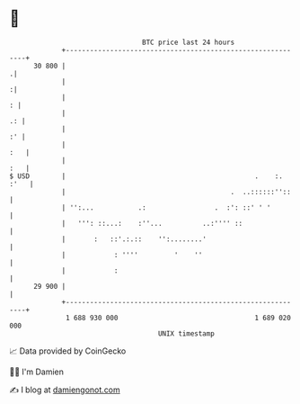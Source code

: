 * 👋

#+begin_example
                                    BTC price last 24 hours                    
                +------------------------------------------------------------+ 
         30 800 |                                                           .| 
                |                                                           :| 
                |                                                          : | 
                |                                                         .: | 
                |                                                         :' | 
                |                                                        :   | 
                |                                                        :   | 
   $ USD        |                                               .    :. :'   | 
                |                                         .  ..::::::''::    | 
                | '':...           .:                 .  :': ::' ' '         | 
                |   ''': ::...:    :''...          ..:'''' ::                | 
                |       :   ::'.:.::    '':........'                         | 
                |            : ''''         '    ''                          | 
                |            :                                               | 
         29 900 |                                                            | 
                +------------------------------------------------------------+ 
                 1 688 930 000                                  1 689 020 000  
                                        UNIX timestamp                         
#+end_example
📈 Data provided by CoinGecko

🧑‍💻 I'm Damien

✍️ I blog at [[https://www.damiengonot.com][damiengonot.com]]
